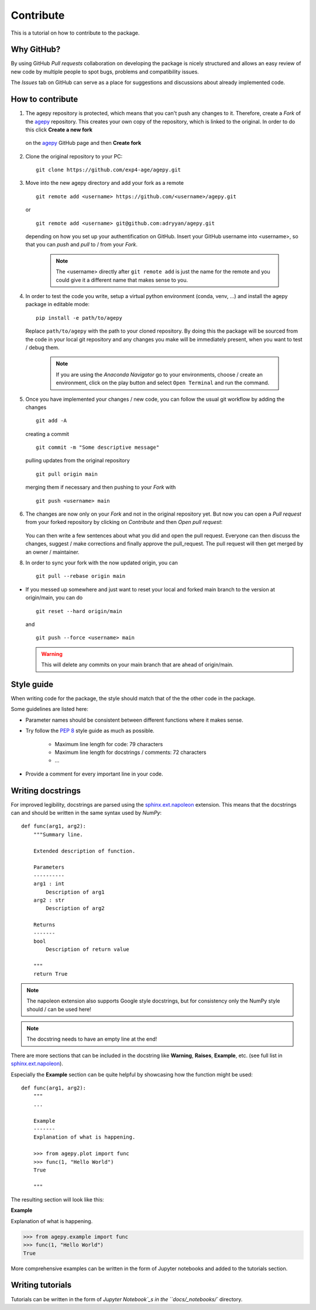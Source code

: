 Contribute
==========

This is a tutorial on how to contribute to the package.


Why GitHub?
-----------

By using GitHub *Pull requests* collaboration on developing the package
is nicely structured and allows an easy review of new code by multiple
people to spot bugs, problems and compatibility issues. 

The *Issues* tab on GitHub can serve as a place for suggestions and 
discussions about already implemented code.


How to contribute
-----------------

1. The agepy repository is protected, which means that you can't push
   any changes to it. Therefore, create a *Fork* of the `agepy`_ 
   repository. This creates your own copy of the repository, which is 
   linked to the original. In order to do this click 
   **Create a new fork**

    .. image:: _static/create_fork_1.png
        :width: 800

   on the `agepy`_ GitHub page and then **Create fork**

    .. image:: _static/create_fork_2.png
        :width: 800

2. Clone the original repository to your PC::

    git clone https://github.com/exp4-age/agepy.git

3. Move into the new agepy directory and add your fork as a remote ::

    git remote add <username> https://github.com/<username>/agepy.git

   or ::

    git remote add <username> git@github.com:adryyan/agepy.git

   depending on how you set up your authentification on GitHub.
   Insert your GitHub username into <username>, so that you can 
   *push* and *pull* to / from your *Fork*.

    .. note::

        The <username> directly after ``git remote add`` is just the 
        name for the remote and you could give it a different name that
        makes sense to you. 

4. In order to test the code you write, setup a virtual python 
   environment (conda, venv, ...) and install the agepy package in 
   editable mode::

    pip install -e path/to/agepy

   Replace ``path/to/agepy`` with the path to your cloned repository.
   By doing this the package will be sourced from the code in your 
   local git repository and any changes you make will be immediately
   present, when you want to test / debug them.

    .. note::

        If you are using the *Anaconda Navigator* go to your 
        environments, choose / create an environment, click on the play
        button and select ``Open Terminal`` and run the command.

5. Once you have implemented your changes / new code, you can follow
   the usual git workflow by adding the changes ::

    git add -A

   creating a commit ::

    git commit -m "Some descriptive message"

   pulling updates from the original repository ::

    git pull origin main

   merging them if necessary and then pushing to your *Fork* with ::

    git push <username> main

6. The changes are now only on your *Fork* and not in the original
   repository yet. But now you can open a *Pull request* from your 
   forked repository by clicking on *Contribute* and then 
   *Open pull request*:

    .. image:: _static/pull_request.png
        :width: 800

   You can then write a few sentences about what you did and open
   the pull request. Everyone can then discuss the changes, suggest / 
   make corrections and finally approve the pull_request. The pull
   request will then get merged by an owner / maintainer.

8. In order to sync your fork with the now updated origin, you can ::

    git pull --rebase origin main

* If you messed up somewhere and just want to reset your local and
  forked main branch to the version at origin/main, you can do ::

    git reset --hard origin/main

  and ::

    git push --force <username> main

  .. warning::

    This will delete any commits on your main branch that are ahead 
    of origin/main. 


Style guide
-----------

When writing code for the package, the style should match that of the 
the other code in the package.

Some guidelines are listed here:

* Parameter names should be consistent between different functions where 
  it makes sense.

* Try follow the `PEP 8`_ style guide as much as possible. 

    * Maximum line length for code: 79 characters
    * Maximum line length for docstrings / comments: 72 characters
    * ...

* Provide a comment for every important line in your code.


Writing docstrings
------------------

For improved legibility, docstrings are parsed using the 
`sphinx.ext.napoleon`_ extension. This means that the docstrings can and
should be written in the same syntax used by *NumPy*::

    def func(arg1, arg2):
        """Summary line.

        Extended description of function.

        Parameters
        ----------
        arg1 : int
            Description of arg1
        arg2 : str
            Description of arg2

        Returns
        -------
        bool
            Description of return value

        """
        return True

.. note::

    The napoleon extension also supports Google style docstrings, but
    for consistency only the NumPy style should / can be used here!

.. note::

    The docstring needs to have an empty line at the end!

There are more sections that can be included in the docstring like
**Warning**, **Raises**, **Example**, etc. 
(see full list in `sphinx.ext.napoleon`_).

Especially the **Example** section can be quite helpful by showcasing
how the function might be used::

    def func(arg1, arg2):
        """
        ...

        Example
        -------
        Explanation of what is happening.

        >>> from agepy.plot import func
        >>> func(1, "Hello World")
        True

        """

The resulting section will look like this:

**Example**
    
Explanation of what is happening.

>>> from agepy.example import func
>>> func(1, "Hello World")
True

More comprehensive examples can be written in the form of Jupyter
notebooks and added to the tutorials section.


Writing tutorials
-----------------

Tutorials can be written in the form of `Jupyter Notebook`_s in the 
``docs/_notebooks/`` directory.
    

.. _agepy: https://github.com/exp4-age/agepy
.. _Syncing a fork: https://docs.github.com/en/pull-requests/collaborating-with-pull-requests/working-with-forks/syncing-a-fork#syncing-a-fork-branch-from-the-command-line
.. _sphinx.ext.napoleon: https://www.sphinx-doc.org/en/master/usage/extensions/napoleon.html
.. _PEP 8: https://peps.python.org/pep-0008/
.. _Jupyter Notebook: https://jupyter-notebook.readthedocs.io/en/latest/